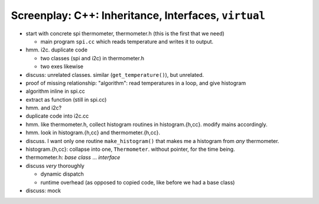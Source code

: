 Screenplay: C++: Inheritance, Interfaces, ``virtual``
=====================================================

* start with concrete spi thermometer, thermometer.h (this is the first that we need)

  * main program ``spi.cc`` which reads temperature and writes it to
    output.

* hmm. i2c. duplicate code

  * two classes (spi and i2c) in thermometer.h
  * two exes likewise

* discuss: unrelated classes. similar (``get_temperature()``), but
  unrelated.
* proof of missing relationship: "algorithm": read temperatures in a
  loop, and give histogram
* algorithm inline in spi.cc
* extract as function (still in spi.cc)
* hmm. and i2c?
* duplicate code into i2c.cc
* hmm. like thermometer.h, collect histogram routines in
  histogram.{h,cc}. modify mains accordingly.
* hmm. look in histogram.{h,cc} and thermometer.{h,cc}.
* discuss. I want only one routine ``make_histogram()`` that makes me
  a histogram from *any* thermometer.
* histogram.{h,cc}: collapse into one, ``Thermometer``. without
  pointer, for the time being.
* thermometer.h: *base class* ... *interface*
* discuss *very* thoroughly

  * dynamic dispatch
  * runtime overhead (as opposed to copied code, like before we had a
    base class)

* discuss: mock
